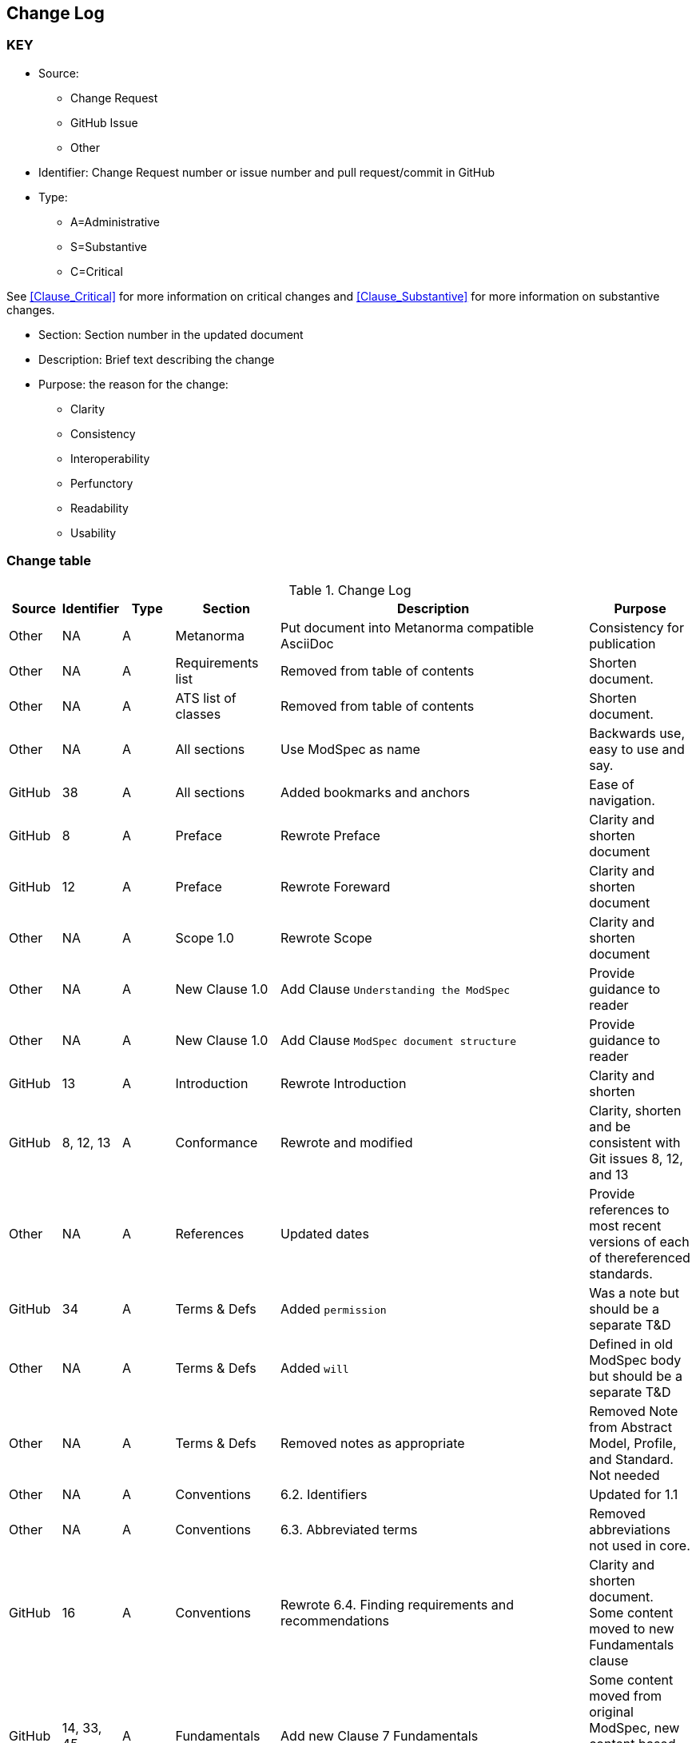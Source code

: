 [[change-log]]
== Change Log

=== KEY

* Source:
** Change Request
** GitHub Issue
** Other

* Identifier: Change Request number or issue number and pull request/commit in GitHub
//if an OGC Change Request, format as follows: URL[Change Request number]
//if a GitHub issue, format as follows: URL[issue number], URL[pull request or commit short identifier]

* Type:
** A=Administrative
** S=Substantive
** C=Critical

See <<Clause_Critical>> for more information on critical changes and
<<Clause_Substantive>> for more information on substantive changes.

* Section: Section number in the updated document
* Description: Brief text describing the change
* Purpose: the reason for the change:
** Clarity
** Consistency
** Interoperability
** Perfunctory
** Readability
** Usability


=== Change table
[[table_change_log]]
.Change Log
[cols="1a,1a,1a,2a,6a,2a",options="header"]
|=======================================================================
|Source      |Identifier     |Type                 |Section |Description |Purpose
| Other | NA  | A | Metanorma | Put document into Metanorma compatible AsciiDoc | Consistency for publication 
| Other | NA  | A | Requirements list | Removed from table of contents | Shorten document.
| Other | NA  | A | ATS list of classes | Removed from table of contents | Shorten document.
| Other | NA  | A | All sections | Use ModSpec as name | Backwards use, easy to use and say.
| GitHub| 38  | A | All sections | Added bookmarks and anchors | Ease of navigation.
| GitHub| 8  | A | Preface | Rewrote Preface  | Clarity and shorten document
| GitHub| 12 | A | Preface | Rewrote Foreward | Clarity and shorten document
| Other | NA  | A | Scope 1.0 | Rewrote Scope | Clarity and shorten document
| Other | NA  | A | New Clause 1.0 | Add Clause `Understanding the ModSpec` | Provide guidance to reader 
| Other | NA  | A | New Clause 1.0 | Add Clause `ModSpec document structure` | Provide guidance to reader
| GitHub| 13  | A | Introduction | Rewrote Introduction | Clarity and shorten
| GitHub| 8, 12, 13  | A | Conformance | Rewrote and modified | Clarity, shorten and be consistent with Git issues 8, 12, and 13
| Other | NA  | A | References | Updated dates | Provide references to most recent versions of each of thereferenced standards.
| GitHub| 34  | A | Terms & Defs | Added `permission` | Was a note but should be a separate T&D
| Other| NA  | A | Terms & Defs | Added `will` | Defined in old ModSpec body but should be a separate T&D
| Other| NA  | A | Terms & Defs | Removed notes as appropriate | Removed Note from Abstract Model, Profile, and Standard. Not needed
| Other | NA  | A | Conventions | 6.2. Identifiers | Updated for 1.1
| Other | NA  | A | Conventions | 6.3. Abbreviated terms | Removed abbreviations not used in core.
| GitHub| 16 | A | Conventions | Rewrote 6.4. Finding requirements and recommendations | Clarity and shorten document. Some content moved to new Fundamentals clause
| GitHub| 14, 33, 45 | A | Fundamentals | Add new Clause 7 Fundamentals | Some content moved from original ModSpec, new content based on Git Issues for more info on some topics
| GitHub| 45  | A | Fundamentals | Add description of concept Building Block | Clarity and required for OGC wide usage and Common understanding.
| GitHub| 14, 33  | A | Fundamentals | Add 7.2.  Standardization Context — Goals and Targets | Clarity and required for OGC wide usage and Common understanding.
| Other | NA  | A | Fundamentals | 7.3. Conformance, Requirements, and key information  | Moved content from just after Requirement 2, ModSpec version 1 to new location.
|=======================================================================
